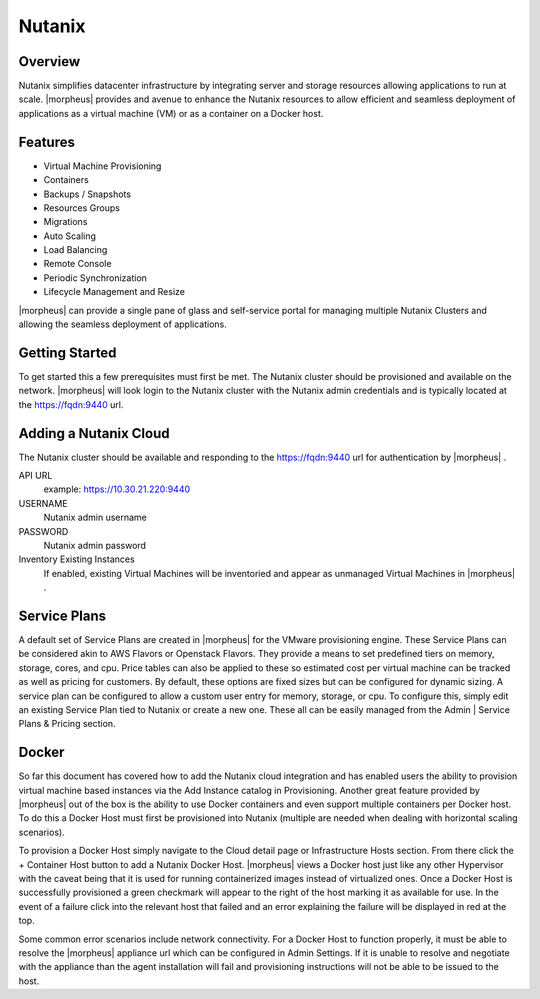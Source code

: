 Nutanix
-------

Overview
~~~~~~~~~

Nutanix simplifies datacenter infrastructure by integrating server and storage resources allowing applications to run at scale. |morpheus| provides and avenue to enhance the Nutanix resources to allow efficient and seamless deployment of applications as a virtual machine (VM) or as a container on a Docker host.

Features
~~~~~~~~~

* Virtual Machine Provisioning
* Containers
* Backups / Snapshots
* Resources Groups
* Migrations
* Auto Scaling
* Load Balancing
* Remote Console
* Periodic Synchronization
* Lifecycle Management and Resize

|morpheus| can provide a single pane of glass and self-service portal for managing multiple Nutanix Clusters and allowing the seamless deployment of applications.

Getting Started
~~~~~~~~~~~~~~~~

To get started this a few prerequisites must first be met.  The Nutanix cluster should be provisioned and available on the network. |morpheus| will look login to the Nutanix cluster with the Nutanix admin credentials and is typically located at the https://fqdn:9440 url.

Adding a Nutanix Cloud
~~~~~~~~~~~~~~~~~~~~~~

The Nutanix cluster should be available and responding to the https://fqdn:9440 url for authentication by |morpheus| .

API URL
  example: https://10.30.21.220:9440
USERNAME
  Nutanix admin username
PASSWORD
  Nutanix admin password
Inventory Existing Instances
  If enabled, existing Virtual Machines will be inventoried and appear as unmanaged Virtual Machines in |morpheus| .

.. .. include:: /integration_guides/advanced_options.rst

Service Plans
~~~~~~~~~~~~~~

A default set of Service Plans are created in |morpheus| for the VMware provisioning engine. These Service Plans can be considered akin to AWS Flavors or Openstack Flavors. They provide a means to set predefined tiers on memory, storage, cores, and cpu. Price tables can also be applied to these so estimated cost per virtual machine can be tracked as well as pricing for customers. By default, these options are fixed sizes but can be configured for dynamic sizing. A service plan can be configured to allow a custom user entry for memory, storage, or cpu. To configure this, simply edit an existing Service Plan tied to Nutanix or create a new one. These all can be easily managed from the Admin | Service Plans & Pricing section.

Docker
~~~~~~

So far this document has covered how to add the Nutanix cloud integration and has enabled users the ability to provision virtual machine based instances via the Add Instance catalog in Provisioning. Another great feature provided by |morpheus| out of the box is the ability to use Docker containers and even support multiple containers per Docker host. To do this a Docker Host must first be provisioned into Nutanix (multiple are needed when dealing with horizontal scaling scenarios).

To provision a Docker Host simply navigate to the Cloud detail page or Infrastructure Hosts section. From there click the + Container Host button to add a Nutanix Docker Host. |morpheus| views a Docker host just like any other Hypervisor with the caveat being that it is used for running containerized images instead of virtualized ones. Once a Docker Host is successfully provisioned a green checkmark will appear to the right of the host marking it as available for use. In the event of a failure click into the relevant host that failed and an error explaining the failure will be displayed in red at the top.

Some common error scenarios include network connectivity. For a Docker Host to function properly, it must be able to resolve the |morpheus| appliance url which can be configured in Admin Settings. If it is unable to resolve and negotiate with the appliance than the agent installation will fail and provisioning instructions will not be able to be issued to the host.

